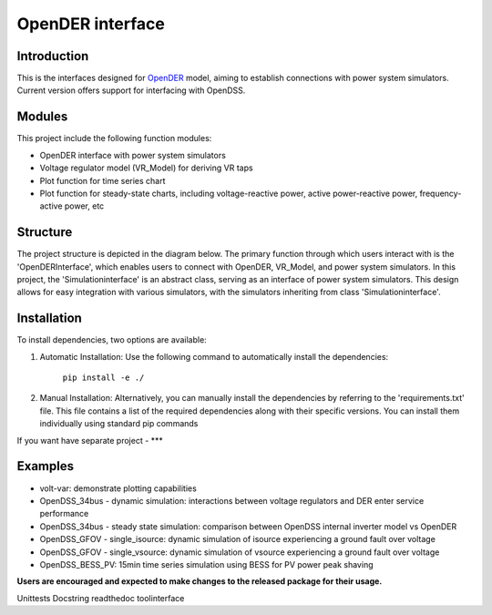 =================
OpenDER interface
=================



Introduction
============
This is the interfaces designed for `OpenDER <https://github.com/epri-dev/opender/>`__ model, aiming to establish
connections with power system simulators. Current version offers support for interfacing with OpenDSS.

Modules
=======
This project include the following function modules:

* OpenDER interface with power system simulators
* Voltage regulator model (VR_Model) for deriving VR taps
* Plot function for time series chart
* Plot function for steady-state charts, including voltage-reactive power, active power-reactive power, frequency-active power, etc


Structure
=========

The project structure is depicted in the diagram below. The primary function through which users interact with is the 'OpenDERInterface',
which enables users to connect with OpenDER, VR_Model, and power system simulators. In this project, the 'Simulationinterface' is an
abstract class, serving as an interface of power system simulators. This design allows for easy integration with various
simulators, with the simulators inheriting from class 'Simulationinterface'.

.. image:: interface.png
    :width: 1000
    :align: center





Installation
============
To install dependencies, two options are available:

1. Automatic Installation: Use the following command to automatically install the dependencies:

    ``pip install -e ./``

2. Manual Installation: Alternatively, you can manually install the dependencies by referring to the 'requirements.txt' file. This file contains a list of the required dependencies along with their specific versions. You can install them individually using standard pip commands


If you want have separate project - ***

Examples
=========
* volt-var: demonstrate plotting capabilities
* OpenDSS_34bus - dynamic simulation: interactions between voltage regulators and DER enter service performance
* OpenDSS_34bus - steady state simulation: comparison between OpenDSS internal inverter model vs OpenDER
* OpenDSS_GFOV - single_isource: dynamic simulation of isource experiencing a ground fault over voltage
* OpenDSS_GFOV - single_vsource: dynamic simulation of vsource experiencing a ground fault over voltage
* OpenDSS_BESS_PV: 15min time series simulation using BESS for PV power peak shaving


**Users are encouraged and expected to make changes to the released package for their usage.**


Unittests
Docstring readthedoc
toolinterface